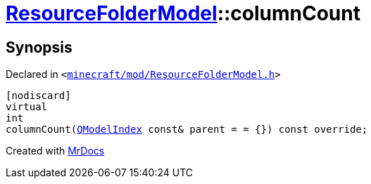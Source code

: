 [#ResourceFolderModel-columnCount]
= xref:ResourceFolderModel.adoc[ResourceFolderModel]::columnCount
:relfileprefix: ../
:mrdocs:


== Synopsis

Declared in `&lt;https://github.com/PrismLauncher/PrismLauncher/blob/develop/launcher/minecraft/mod/ResourceFolderModel.h#L145[minecraft&sol;mod&sol;ResourceFolderModel&period;h]&gt;`

[source,cpp,subs="verbatim,replacements,macros,-callouts"]
----
[nodiscard]
virtual
int
columnCount(xref:QModelIndex.adoc[QModelIndex] const& parent = &equals; &lcub;&rcub;) const override;
----



[.small]#Created with https://www.mrdocs.com[MrDocs]#
